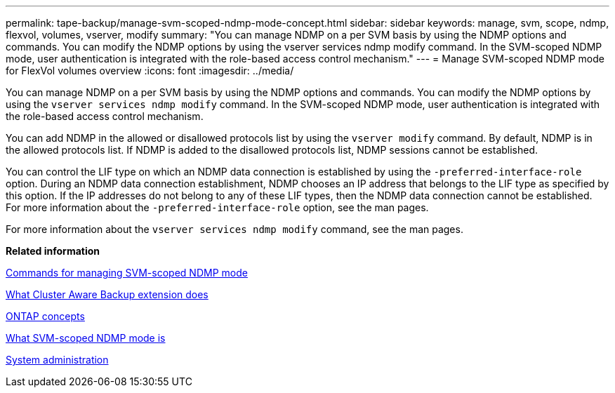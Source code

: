 ---
permalink: tape-backup/manage-svm-scoped-ndmp-mode-concept.html
sidebar: sidebar
keywords: manage, svm, scope, ndmp, flexvol, volumes, vserver, modify
summary: "You can manage NDMP on a per SVM basis by using the NDMP options and commands. You can modify the NDMP options by using the vserver services ndmp modify command. In the SVM-scoped NDMP mode, user authentication is integrated with the role-based access control mechanism."
---
= Manage SVM-scoped NDMP mode for FlexVol volumes overview
:icons: font
:imagesdir: ../media/

[.lead]
You can manage NDMP on a per SVM basis by using the NDMP options and commands. You can modify the NDMP options by using the `vserver services ndmp modify` command. In the SVM-scoped NDMP mode, user authentication is integrated with the role-based access control mechanism.

You can add NDMP in the allowed or disallowed protocols list by using the `vserver modify` command. By default, NDMP is in the allowed protocols list. If NDMP is added to the disallowed protocols list, NDMP sessions cannot be established.

You can control the LIF type on which an NDMP data connection is established by using the `-preferred-interface-role` option. During an NDMP data connection establishment, NDMP chooses an IP address that belongs to the LIF type as specified by this option. If the IP addresses do not belong to any of these LIF types, then the NDMP data connection cannot be established. For more information about the `-preferred-interface-role` option, see the man pages.

For more information about the `vserver services ndmp modify` command, see the man pages.

*Related information*

xref:commands-manage-svm-scoped-ndmp-reference.adoc[Commands for managing SVM-scoped NDMP mode]

xref:cluster-aware-backup-extension-concept.adoc[What Cluster Aware Backup extension does]

link:../concepts/index.html[ONTAP concepts]

xref:svm-scoped-ndmp-mode-concept.adoc[What SVM-scoped NDMP mode is]

link:../system-admin/index.html[System administration]
